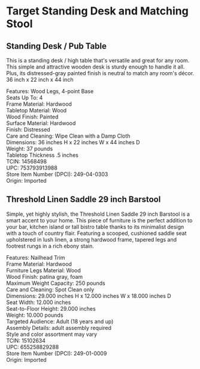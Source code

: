 * Target Standing Desk and Matching Stool
** Standing Desk / Pub Table 
This is a standing desk / high table that's versatile and great for any room. This simple and attractive wooden desk is sturdy enough to handle it all. Plus, its distressed-gray painted finish is neutral to match any room's décor. 36 inch x 22 inch x 44 inch 

[[./img/14568498_Alt01.jpeg]]

[[./img/14568498_Alt02.jpeg]]

[[./img/14568498.jpeg]]


Features: Wood Legs, 4-point Base \\ 
Seats Up To: 4 \\ 
Frame Material: Hardwood \\ 
Tabletop Material: Wood \\ 
Wood Finish: Painted \\ 
Surface Material: Hardwood \\ 
Finish: Distressed \\ 
Care and Cleaning: Wipe Clean with a Damp Cloth \\ 
Dimensions: 36 inches H x 22 inches W x 44 inches D \\ 
Weight: 37 pounds \\ 
Tabletop Thickness .5 inches \\ 
TCIN: 14568498 \\ 
UPC: 753793913988 \\ 
Store Item Number (DPCI): 249-04-0303 \\ 
Origin: Imported 

** Threshold Linen Saddle 29 inch Barstool 
Simple, yet highly stylish, the Threshold Linen Saddle 29 inch Barstool is a smart accent to your home. This piece of furniture is the perfect addition to your bar, kitchen island or tall bistro table thanks to its minimalist design with a touch of country flair. Featuring a scooped, cushioned saddle seat upholstered in lush linen, a strong hardwood frame, tapered legs and footrest rungs in a rich ebony stain.

[[./img/15102634.jpeg]]

[[./img/15102634_Alt02.jpeg]]

[[./img/15102634_Alt01.jpeg]]

Features: Nailhead Trim \\ 
Frame Material: Hardwood \\ 
Furniture Legs Material: Wood \\ 
Wood Finish: patina gray, foam  \\ 
Maximum Weight Capacity: 250 pounds \\ 
Care and Cleaning: Spot Clean only \\ 
Dimensions: 29.000 inches H x 12.000 inches W x 18.000 inches D \\ 
Seat Width: 12.000 inches \\ 
Seat-to-Floor Height: 29.000 inches \\ 
Weight: 10.000 pounds \\ 
Targeted Audience: Adult (18 years and up) \\ 
Assembly Details: adult assembly required \\ 
Style and color assortment may vary \\ 
TCIN: 15102634 \\ 
UPC: 655258829288 \\ 
Store Item Number (DPCI): 249-01-0009 \\ 
Origin: Imported  \\ 


* export settings                                          :ARCHIVE:noexport:
#+HTML_HEAD: <link rel='stylesheet' type='text/css' href='eric.css' />
#+OPTIONS:   H:6 num:nil toc:nil :nil @:t ::t |:t ^:t -:t f:t *:t <:t
 
